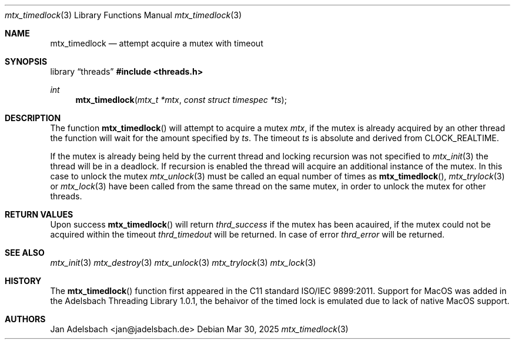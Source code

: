 .\" Copyright 2024, Adelsbach UG (haftungsbeschraenkt)
.\" Copyright 2014-2024, Jan Adelsbach <jan@jadelsbach.de>
.\"
.\" Permission is hereby granted, free of charge, to any person obtaining 
.\" a copy of this software and associated documentation files
.\" (the “Software”), 
.\" to deal in the Software without restriction, including without limitation 
.\" the rights to use, copy, modify, merge, publish, distribute, sublicense, 
.\" and/or sell copies of the Software, and to permit persons to whom the 
.\" Software is furnished to do so, subject to the following conditions:
.\" 
.\" The above copyright notice and this permission notice shall be included 
.\" in all copies or substantial portions of the Software.
.\"
.\" THE SOFTWARE IS PROVIDED “AS IS”, WITHOUT WARRANTY OF ANY KIND, EXPRESS 
.\" OR IMPLIED, INCLUDING BUT NOT LIMITED TO THE WARRANTIES OF MERCHANTABILITY, 
.\" FITNESS FOR A PARTICULAR PURPOSE AND NONINFRINGEMENT. IN NO EVENT SHALL THE 
.\" AUTHORS OR COPYRIGHT HOLDERS BE LIABLE FOR ANY CLAIM, DAMAGES OR OTHER 
.\" LIABILITY, WHETHER IN AN ACTION OF CONTRACT, TORT OR OTHERWISE, ARISING 
.\" FROM, OUT OF OR IN CONNECTION WITH THE SOFTWARE OR THE USE OR OTHER
.\" DEALINGS IN THE SOFTWARE.
.Dd $Mdocdate: Mar 30 2025 $
.Dt mtx_timedlock 3
.Os
.Sh NAME
.Nm mtx_timedlock
.Nd attempt acquire a mutex with timeout
.Sh SYNOPSIS
.Lb threads
.In threads.h
.Ft int
.Fn mtx_timedlock "mtx_t *mtx" "const struct timespec *ts"
.Sh DESCRIPTION
The function
.Fn mtx_timedlock
will attempt to acquire a mutex
.Fa mtx ,
if the mutex is already acquired by an other thread
the function will wait for the amount specified by
.Fa ts .
The timeout
.Fa ts
is absolute and derived from
.Dv CLOCK_REALTIME .
.Pp
If the mutex is already being held by the current thread and locking recursion
was not specified to
.Xr mtx_init 3
the thread will be in a deadlock. If recursion is enabled the thread will
acquire an additional instance of the mutex.
In this case to unlock the mutex
.Xr mtx_unlock 3
must be called an equal number of times as
.Fn mtx_timedlock ,
.Xr mtx_trylock 3 or
.Xr mtx_lock 3
have been called from the same thread on the same mutex,
in order to unlock the mutex for other threads.
.Sh RETURN VALUES
Upon success
.Fn mtx_timedlock
will return 
.Va thrd_success
if the mutex has been acauired,
if the mutex could not be acquired within the timeout
.Va thrd_timedout
will be returned.
In case of error
.Va thrd_error
will be returned.
.Sh SEE ALSO
.Xr mtx_init 3
.Xr mtx_destroy 3
.Xr mtx_unlock 3
.Xr mtx_trylock 3
.Xr mtx_lock 3
.Sh HISTORY
The
.Fn mtx_timedlock
function first appeared in the C11 standard ISO/IEC 9899:2011.
Support for MacOS was added in the Adelsbach Threading Library 1.0.1, 
the behaivor of the timed lock is emulated due to lack of native MacOS support.
.Sh AUTHORS
Jan Adelsbach <jan@jadelsbach.de>
 
